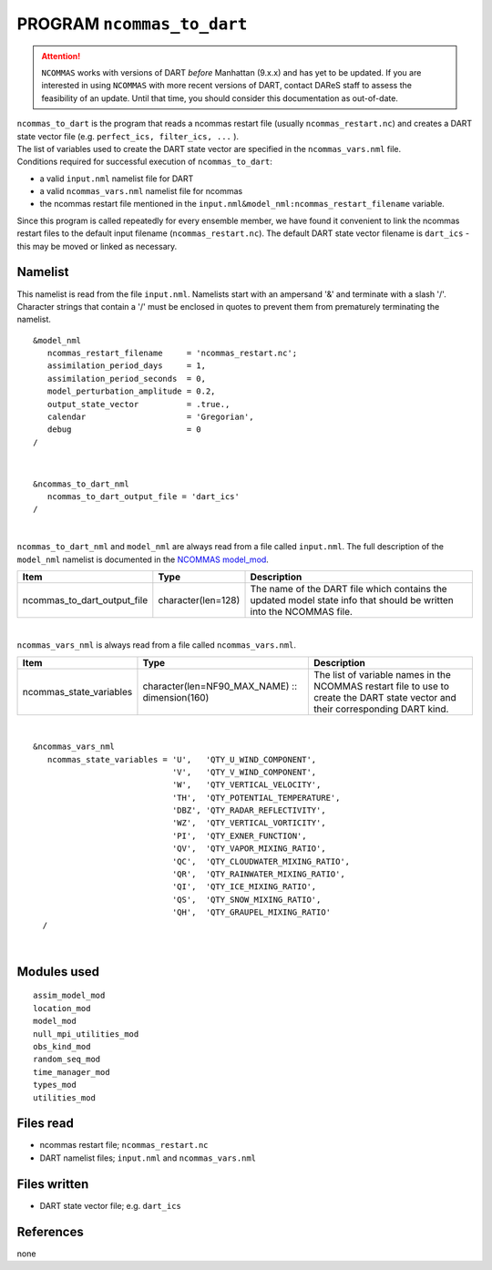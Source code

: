 PROGRAM ``ncommas_to_dart``
===========================

.. attention::

   ``NCOMMAS`` works with versions of DART *before* Manhattan (9.x.x) and has yet to be updated. If you are interested in
   using ``NCOMMAS`` with more recent versions of DART, contact DAReS staff to assess the feasibility of an update.
   Until that time, you should consider this documentation as out-of-date.



| ``ncommas_to_dart`` is the program that reads a ncommas restart file (usually ``ncommas_restart.nc``) and creates a
  DART state vector file (e.g. ``perfect_ics, filter_ics, ...`` ).
| The list of variables used to create the DART state vector are specified in the ``ncommas_vars.nml`` file.
| Conditions required for successful execution of ``ncommas_to_dart``:

-  a valid ``input.nml`` namelist file for DART
-  a valid ``ncommas_vars.nml`` namelist file for ncommas
-  the ncommas restart file mentioned in the ``input.nml&model_nml:ncommas_restart_filename`` variable.

Since this program is called repeatedly for every ensemble member, we have found it convenient to link the ncommas
restart files to the default input filename (``ncommas_restart.nc``). The default DART state vector filename is
``dart_ics`` - this may be moved or linked as necessary.

Namelist
--------

This namelist is read from the file ``input.nml``. Namelists start with an ampersand '&' and terminate with a slash '/'.
Character strings that contain a '/' must be enclosed in quotes to prevent them from prematurely terminating the
namelist.

::

   &model_nml
      ncommas_restart_filename     = 'ncommas_restart.nc';
      assimilation_period_days     = 1,
      assimilation_period_seconds  = 0,
      model_perturbation_amplitude = 0.2,
      output_state_vector          = .true.,
      calendar                     = 'Gregorian',
      debug                        = 0
   /

| 

::

   &ncommas_to_dart_nml
      ncommas_to_dart_output_file = 'dart_ics'  
   /

| 

``ncommas_to_dart_nml`` and ``model_nml`` are always read from a file called ``input.nml``. The full description of the
``model_nml`` namelist is documented in the `NCOMMAS model_mod <model_mod.html#Namelist>`__.

.. container::

   +-----------------------------+--------------------+-----------------------------------------------------------------+
   | Item                        | Type               | Description                                                     |
   +=============================+====================+=================================================================+
   | ncommas_to_dart_output_file | character(len=128) | The name of the DART file which contains the updated model      |
   |                             |                    | state info that should be written into the NCOMMAS file.        |
   +-----------------------------+--------------------+-----------------------------------------------------------------+

| 

``ncommas_vars_nml`` is always read from a file called ``ncommas_vars.nml``.

.. container::

   +---------------------------------------+---------------------------------------+---------------------------------------+
   | Item                                  | Type                                  | Description                           |
   +=======================================+=======================================+=======================================+
   | ncommas_state_variables               | character(len=NF90_MAX_NAME) ::       | The list of variable names in the     |
   |                                       | dimension(160)                        | NCOMMAS restart file to use to create |
   |                                       |                                       | the DART state vector and their       |
   |                                       |                                       | corresponding DART kind.              |
   +---------------------------------------+---------------------------------------+---------------------------------------+

| 

::

   &ncommas_vars_nml
      ncommas_state_variables = 'U',   'QTY_U_WIND_COMPONENT',
                                'V',   'QTY_V_WIND_COMPONENT',
                                'W',   'QTY_VERTICAL_VELOCITY',
                                'TH',  'QTY_POTENTIAL_TEMPERATURE',
                                'DBZ', 'QTY_RADAR_REFLECTIVITY',
                                'WZ',  'QTY_VERTICAL_VORTICITY',
                                'PI',  'QTY_EXNER_FUNCTION',
                                'QV',  'QTY_VAPOR_MIXING_RATIO',
                                'QC',  'QTY_CLOUDWATER_MIXING_RATIO',
                                'QR',  'QTY_RAINWATER_MIXING_RATIO',
                                'QI',  'QTY_ICE_MIXING_RATIO',
                                'QS',  'QTY_SNOW_MIXING_RATIO',
                                'QH',  'QTY_GRAUPEL_MIXING_RATIO'
     /

| 

Modules used
------------

::

   assim_model_mod
   location_mod
   model_mod
   null_mpi_utilities_mod
   obs_kind_mod
   random_seq_mod
   time_manager_mod
   types_mod
   utilities_mod

Files read
----------

-  ncommas restart file; ``ncommas_restart.nc``
-  DART namelist files; ``input.nml`` and ``ncommas_vars.nml``

Files written
-------------

-  DART state vector file; e.g. ``dart_ics``

References
----------

none
